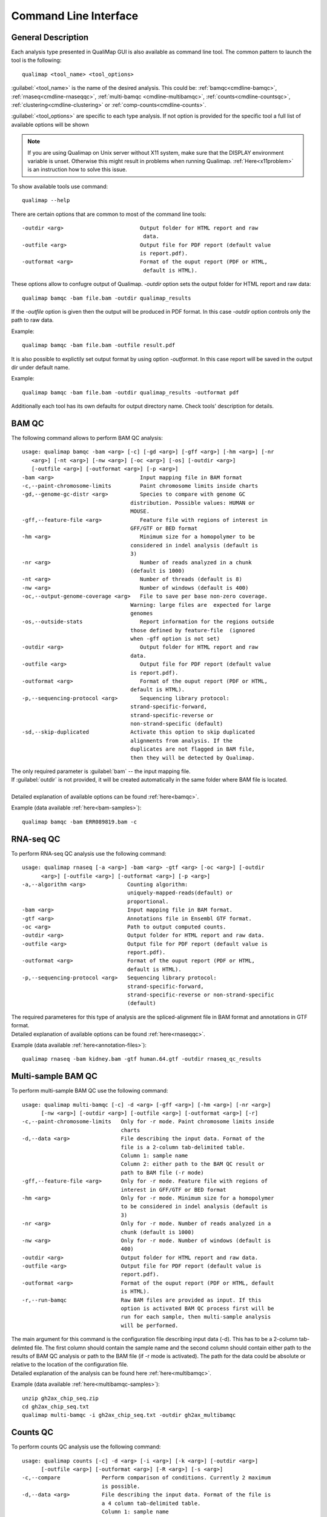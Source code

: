 .. _command-line:

Command Line Interface
======================

General Description
-------------------

Each analysis type presented in QualiMap GUI is also available as command line tool. The common pattern to launch the tool is the following::

    qualimap <tool_name> <tool_options>

:guilabel:`<tool_name>` is the name of the desired analysis. This could be: :ref:`bamqc<cmdline-bamqc>`, :ref:`rnaseq<cmdline-rnaseqqc>`, :ref:`multi-bamqc <cmdline-multibamqc>`,  :ref:`counts<cmdline-countsqc>`, :ref:`clustering<cmdline-clustering>` or :ref:`comp-counts<cmdline-counts>`. 

:guilabel:`<tool_options>` are specific to each type analysis. If not option is provided for the specific tool a full list of available options will be shown

.. note:: If you are using Qualimap on Unix server without X11 system, make sure that the DISPLAY environment variable is unset. Otherwise this might result in problems when running Qualimap. :ref:`Here<x11problem>` is an instruction how to solve this issue.

To show available tools use command:: 

    qualimap --help

There are certain options that are common to most of the command line tools::

 -outdir <arg>                        Output folder for HTML report and raw
                                       data.
 -outfile <arg>                       Output file for PDF report (default value
                                      is report.pdf).
 -outformat <arg>                     Format of the ouput report (PDF or HTML,
                                       default is HTML).


These options allow to confugre output of Qualimap. 
*-outdir* option sets the output folder for HTML report and raw data::

 qualimap bamqc -bam file.bam -outdir qualimap_results

| If the *-outfile* option is given then the output will be produced in PDF format. In this case *-outdir* option controls only the path to raw data. 
Example::

  qualimap bamqc -bam file.bam -outfile result.pdf

| It is also possible to explictily set output format by using option *-outformat*. In this case report will be saved in the output dir under default name. 
Example::

  qualimap bamqc -bam file.bam -outdir qualimap_results -outformat pdf

| Additionally each tool has its own defaults for output directory name. Check tools' description for details.


.. _cmdline-bamqc:

BAM QC
------


The following command allows to perform BAM QC analysis::

    usage: qualimap bamqc -bam <arg> [-c] [-gd <arg>] [-gff <arg>] [-hm <arg>] [-nr
       <arg>] [-nt <arg>] [-nw <arg>] [-oc <arg>] [-os] [-outdir <arg>]
       [-outfile <arg>] [-outformat <arg>] [-p <arg>]
    -bam <arg>                           Input mapping file in BAM format
    -c,--paint-chromosome-limits         Paint chromosome limits inside charts
    -gd,--genome-gc-distr <arg>          Species to compare with genome GC
                                      distribution. Possible values: HUMAN or
                                      MOUSE.
    -gff,--feature-file <arg>            Feature file with regions of interest in
                                      GFF/GTF or BED format
    -hm <arg>                            Minimum size for a homopolymer to be
                                      considered in indel analysis (default is
                                      3)
    -nr <arg>                            Number of reads analyzed in a chunk
                                      (default is 1000)
    -nt <arg>                            Number of threads (default is 8)
    -nw <arg>                            Number of windows (default is 400)
    -oc,--output-genome-coverage <arg>   File to save per base non-zero coverage.
                                      Warning: large files are  expected for large
                                      genomes
    -os,--outside-stats                  Report information for the regions outside
                                      those defined by feature-file  (ignored
                                      when -gff option is not set)
    -outdir <arg>                        Output folder for HTML report and raw
                                      data.
    -outfile <arg>                       Output file for PDF report (default value
                                      is report.pdf).
    -outformat <arg>                     Format of the ouput report (PDF or HTML,
                                      default is HTML).
    -p,--sequencing-protocol <arg>       Sequencing library protocol:
                                      strand-specific-forward,
                                      strand-specific-reverse or
                                      non-strand-specific (default)
    -sd,--skip-duplicated             Activate this option to skip duplicated
                                      alignments from analysis. If the
                                      duplicates are not flagged in BAM file,
                                      then they will be detected by Qualimap.



| The only required parameter is :guilabel:`bam` -- the input mapping file.
| If :guilabel:`outdir` is not provided, it will be created automatically in the same folder where BAM file is located.
|
| Detailed explanation of available options can be found :ref:`here<bamqc>`.

Example (data available :ref:`here<bam-samples>`)::

    qualimap bamqc -bam ERR089819.bam -c



.. _cmdline-rnaseqqc:

RNA-seq QC
----------

To perform RNA-seq QC analysis use the following command::

 usage: qualimap rnaseq [-a <arg>] -bam <arg> -gtf <arg> [-oc <arg>] [-outdir
       <arg>] [-outfile <arg>] [-outformat <arg>] [-p <arg>]
 -a,--algorithm <arg>             Counting algorithm:
                                  uniquely-mapped-reads(default) or
                                  proportional.
 -bam <arg>                       Input mapping file in BAM format.
 -gtf <arg>                       Annotations file in Ensembl GTF format.
 -oc <arg>                        Path to output computed counts.
 -outdir <arg>                    Output folder for HTML report and raw data.
 -outfile <arg>                   Output file for PDF report (default value is
                                  report.pdf).
 -outformat <arg>                 Format of the ouput report (PDF or HTML,
                                  default is HTML).
 -p,--sequencing-protocol <arg>   Sequencing library protocol:
                                  strand-specific-forward,
                                  strand-specific-reverse or non-strand-specific
                                  (default)


| The required parameteres for this type of analysis are the spliced-alignment file in BAM format and annotations in GTF format.

| Detailed explanation of available options can be found :ref:`here<rnaseqqc>`.

Example (data available :ref:`here<annotation-files>`)::

    qualimap rnaseq -bam kidney.bam -gtf human.64.gtf -outdir rnaseq_qc_results



.. _cmdline-multibamqc:

Multi-sample BAM QC
-------------------

To perform multi-sample BAM QC use the following command::

 usage: qualimap multi-bamqc [-c] -d <arg> [-gff <arg>] [-hm <arg>] [-nr <arg>]
       [-nw <arg>] [-outdir <arg>] [-outfile <arg>] [-outformat <arg>] [-r]
 -c,--paint-chromosome-limits   Only for -r mode. Paint chromosome limits inside
                                charts
 -d,--data <arg>                File describing the input data. Format of the
                                file is a 2-column tab-delimited table.
                                Column 1: sample name
                                Column 2: either path to the BAM QC result or
                                path to BAM file (-r mode)
 -gff,--feature-file <arg>      Only for -r mode. Feature file with regions of
                                interest in GFF/GTF or BED format
 -hm <arg>                      Only for -r mode. Minimum size for a homopolymer
                                to be considered in indel analysis (default is
                                3)
 -nr <arg>                      Only for -r mode. Number of reads analyzed in a
                                chunk (default is 1000)
 -nw <arg>                      Only for -r mode. Number of windows (default is
                                400)
 -outdir <arg>                  Output folder for HTML report and raw data.
 -outfile <arg>                 Output file for PDF report (default value is
                                report.pdf).
 -outformat <arg>               Format of the ouput report (PDF or HTML, default
                                is HTML).
 -r,--run-bamqc                 Raw BAM files are provided as input. If this
                                option is activated BAM QC process first will be
                                run for each sample, then multi-sample analysis
                                will be performed.

 
| The main argument for this command is the configuration file describing input data (-d). This has to be a 2-column tab-delimted file. The first column should contain the sample name and the second column should contain either path to the results of BAM QC analysis or path to the BAM file (if -r mode is activated). The path for the data could be absolute or relative to the location of the configuration file.

| Detailed explanation of the analysis can be found here :ref:`here<multibamqc>`.

Example (data available :ref:`here<multibamqc-samples>`)::
    
    unzip gh2ax_chip_seq.zip
    cd gh2ax_chip_seq.txt
    qualimap multi-bamqc -i gh2ax_chip_seq.txt -outdir gh2ax_multibamqc



.. _cmdline-countsqc:

Counts QC
---------

To perform counts QC analysis use the following command::

 usage: qualimap counts [-c] -d <arg> [-i <arg>] [-k <arg>] [-outdir <arg>]
       [-outfile <arg>] [-outformat <arg>] [-R <arg>] [-s <arg>]
 -c,--compare             Perform comparison of conditions. Currently 2 maximum
                          is possible.
 -d,--data <arg>          File describing the input data. Format of the file is
                          a 4 column tab-delimited table.
                          Column 1: sample name
                          Column 2: condition of the sample
                          Column 3: path to the counts data for the sample
                          Column 4: index of the column with counts
 -i,--info <arg>          Path to info file containing genes GC-content, length
                          and type.
 -k,--threshold <arg>     Threshold for the number of counts
 -outdir <arg>            Output folder for HTML report and raw data.
 -outfile <arg>           Output file for PDF report (default value is
                          report.pdf).
 -outformat <arg>         Format of the ouput report (PDF or HTML, default is
                          HTML).
 -R,--rscriptpath <arg>   Path to Rscript executable (by default it is assumed
                          to be available from system $PATH)
 -s,--species <arg>       Use built-in info file for the given species: HUMAN or
                          MOUSE.

| The main argument for this command is the configuration file describing the input samples (-d). This has to be a 4-column tab-delimited file. The first column should contain the name of the sample, the second - name of the biological condition (e.g treated or untreated), the third - path to the file containing counts data for the sample and the fourth - the index of the column in the data file which contains counts. This is useful when counts for all samples are contained in the one file, but in different columns.

| Detailed explanation of the analysis can be found :ref:`here<countsqc>`.

Example. Note: requires counts file `mouse_counts_ensembl.txt <http://kokonech.github.io/qualimap/samples/mouse_counts_ensembl.txt>`_ (data available :ref:`here<counts-samples>`)::

    qualimap counts -d GlcN_countsqc_input.txt -c -s mouse -outdir glcn_mice_counts


.. _cmdline-clustering:

Clustering
----------

To perform clustering of epigenomic signals use the following command::

    usage: qualimap clustering [-b <arg>] [-c <arg>] -control <arg> [-expr <arg>]
           [-f <arg>] [-l <arg>] [-name <arg>] [-outdir <arg>] [-outformat <arg>]
           [-r <arg>] -regions <arg> -sample <arg> [-viz <arg>]
     -b,--bin-size <arg>          size of the bin (default is 100)
     -c,--clusters <arg>          comma-separated list of cluster sizes
     -control <arg>               comma-separated list of control BAM files
     -expr <arg>                  name of the experiment
     -f,--fragment-length <arg>   smoothing length of a fragment
     -l <arg>                     upstream offset (default is 2000)
     -name <arg>                  comma-separated names of the replicates
     -outdir <arg>                output folder
     -outformat <arg>             output report format (PDF or HTML, default is
                                  HTML)
     -r <arg>                     downstream offset (default is 500)
     -regions <arg>               path to regions file
     -sample <arg>                comma-separated list of sample BAM files
     -viz <arg>                   visualization type: heatmap or line


| Detailed explanation of available options can be found :ref:`here<clustering>`.

Example (data available :ref:`here<clustering-samples>`)::

    qualimap clustering -sample clustering/hmeDIP.bam -control clustering/input.bam -regions annotations/transcripts.human.64.bed -outdir clustering_result


.. _cmdline-counts:

Compute counts
--------------

To compute counts from mapping data use the following command::

 usage: qualimap comp-counts [-a <arg>] -bam <arg> -gtf <arg> [-id <arg>] [-out
       <arg>] [-p <arg>] [-pe] [-s <arg>] [-type <arg>]
 -a,--algorithm <arg>             Counting algorithm:
                                  uniquely-mapped-reads(default) or proportional
 -bam <arg>                       Mapping file in BAM format
 -gtf <arg>                       Region file in GTF, GFF or BED format. If GTF
                                  format is provided, counting is based on
                                  attributes, otherwise based on feature name
 -id <arg>                        GTF-specific. Attribute of the GTF to be used
                                  as feature ID. Regions with the same ID will
                                  be aggregated as part of the same feature.
                                  Default: gene_id.
 -out <arg>                       Path to output file
 -p,--sequencing-protocol <arg>   Sequencing library protocol:
                                  strand-specific-forward,
                                  strand-specific-reverse or non-strand-specific
                                  (default)
 -pe,--paired                     Setting this flag for paired-end experiments
                                  will result in counting fragments instead of
                                  reads
 -s,--sorted <arg>                This flag indicates that the input file is
                                  already sorted by name. If not set, additional
                                  sorting by name will be performed. Only
                                  required for paired-end analysis.
 -type <arg>                      GTF-specific. Value of the third column of the
                                  GTF considered for counting. Other types will
                                  be ignored. Default: exon

| Detailed explanation of available options can be found :ref:`here<compute-counts>`.

Example (data available :ref:`here<counts-samples>`)::

    qualimap comp-counts -bam kidney.bam -gtf ../annotations/human.64.gtf  -out kidney.counts



